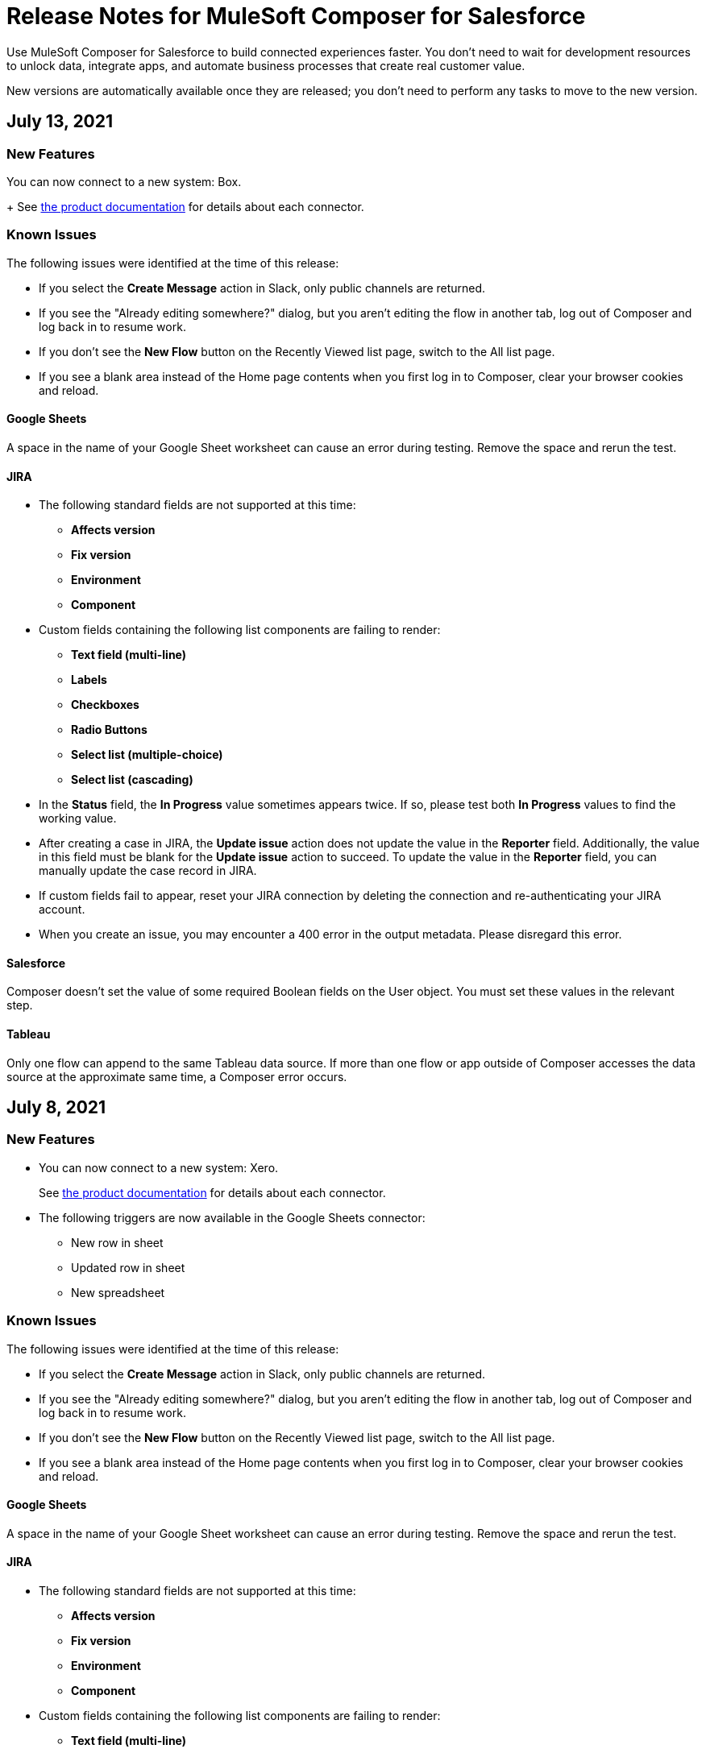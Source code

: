 = Release Notes for MuleSoft Composer for Salesforce

Use MuleSoft Composer for Salesforce to build connected experiences faster. You don't need to wait for development resources to unlock data, integrate apps, and automate business processes that create real customer value.

New versions are automatically available once they are released; you don't need to perform any tasks to move to the new version.

== July 13, 2021

=== New Features

You can now connect to a new system: Box.
+
See xref:ms_composer_reference.adoc[the product documentation] for details about each connector.

=== Known Issues

The following issues were identified at the time of this release:

* If you select the *Create Message* action in Slack, only public channels are returned.
//CCONN-765

* If you see the "Already editing somewhere?" dialog, but you aren't editing the flow in another tab, log out of Composer and log back in to resume work.
//CAPO-47

* If you don't see the *New Flow* button on the Recently Viewed list page, switch to the All list page.
//CAPP-1625

* If you see a blank area instead of the Home page contents when you first log in to Composer, clear your browser cookies and reload.
//CAPP-2051

==== Google Sheets

A space in the name of your Google Sheet worksheet can cause an error during testing. Remove the space and rerun the test.
//CCONN-735

==== JIRA

* The following standard fields are not supported at this time:

** *Affects version*
** *Fix version*
** *Environment*
** *Component*

* Custom fields containing the following list components are failing to render:

** *Text field (multi-line)*
** *Labels*
** *Checkboxes*
** *Radio Buttons*
** *Select list (multiple-choice)*
** *Select list (cascading)*

* In the *Status* field, the *In Progress* value sometimes appears twice. If so, please test both *In Progress* values to find the working value.

* After creating a case in JIRA, the *Update issue* action does not update the value in the *Reporter* field. Additionally, the value in this field must be blank for the *Update issue* action to succeed. To update the value in the *Reporter* field, you can manually update the case record in JIRA.

* If custom fields fail to appear, reset your JIRA connection by deleting the connection and re-authenticating your JIRA account.

* When you create an issue, you may encounter a 400 error in the output metadata. Please disregard this error.

==== Salesforce

Composer doesn't set the value of some required Boolean fields on the User object. You must set these values in the relevant step.
//CAPP-2009

==== Tableau

Only one flow can append to the same Tableau data source. If more than one flow or app outside of Composer accesses the data source at the approximate same time, a Composer error occurs.
//CCONN-714, copied to Tableau reference

== July 8, 2021

=== New Features

* You can now connect to a new system: Xero.
+

See xref:ms_composer_reference.adoc[the product documentation] for details about each connector.


* The following triggers are now available in the Google Sheets connector:

** New row in sheet
** Updated row in sheet
** New spreadsheet

=== Known Issues

The following issues were identified at the time of this release:

* If you select the *Create Message* action in Slack, only public channels are returned.
//CCONN-765

* If you see the "Already editing somewhere?" dialog, but you aren't editing the flow in another tab, log out of Composer and log back in to resume work.
//CAPO-47

* If you don't see the *New Flow* button on the Recently Viewed list page, switch to the All list page.
//CAPP-1625

* If you see a blank area instead of the Home page contents when you first log in to Composer, clear your browser cookies and reload.
//CAPP-2051

==== Google Sheets

A space in the name of your Google Sheet worksheet can cause an error during testing. Remove the space and rerun the test.
//CCONN-735

==== JIRA

* The following standard fields are not supported at this time:

** *Affects version*
** *Fix version*
** *Environment*
** *Component*

* Custom fields containing the following list components are failing to render:

** *Text field (multi-line)*
** *Labels*
** *Checkboxes*
** *Radio Buttons*
** *Select list (multiple-choice)*
** *Select list (cascading)*

* In the *Status* field, the *In Progress* value sometimes appears twice. If so, please test both *In Progress* values to find the working value.

* After creating a case in JIRA, the *Update issue* action does not update the value in the *Reporter* field. Additionally, the value in this field must be blank for the *Update issue* action to succeed. To update the value in the *Reporter* field, you can manually update the case record in JIRA.

* If custom fields fail to appear, reset your JIRA connection by deleting the connection and re-authenticating your JIRA account.

* When you create an issue, you may encounter a 400 error in the output metadata. Please disregard this error.

==== Salesforce

Composer doesn't set the value of some required Boolean fields on the User object. You must set these values in the relevant step.
//CAPP-2009

==== Tableau

Only one flow can append to the same Tableau data source. If more than one flow or app outside of Composer accesses the data source at the approximate same time, a Composer error occurs.
//CCONN-714, copied to Tableau reference

== June 4, 2021

=== New Features

You can now connect to a new system: Microsoft Teams.

See xref:ms_composer_reference.adoc[the product documentation] for details about each connector.

=== Known Issues

The following issues were identified at the time of this release:

* If you select the *Create Message* action in Slack, only public channels are returned.
//CCONN-765

* If you see the "Already editing somewhere?" dialog, but you aren't editing the flow in another tab, log out of Composer and log back in to resume work.
//CAPO-47

* If you don't see the *New Flow* button on the Recently Viewed list page, switch to the All list page.
//CAPP-1625

* If you see a blank area instead of the Home page contents when you first log in to Composer, clear your browser cookies and reload.
//CAPP-2051

==== Google Sheets

A space in the name of your Google Sheet worksheet can cause an error during testing. Remove the space and rerun the test.
//CCONN-735

==== Salesforce

Composer doesn't set the value of some required Boolean fields on the User object. You must set these values in the relevant step.
//CAPP-2009

==== Tableau

Only one flow can append to the same Tableau data source. If more than one flow or app outside of Composer accesses the data source at the approximate same time, a Composer error occurs.
//CCONN-714, copied to Tableau reference


== July 1, 2021

=== New Features

* You can now connect to a new system: JIRA.
+
See xref:ms_composer_reference.adoc[the product documentation] for details about each connector.

* The NetSuite connector now supports Custom Record Types for actions and triggers.

=== Known Issues

The following issues were identified at the time of this release:

* If you select the *Create Message* action in Slack, only public channels are returned.
//CCONN-765

* If you see the "Already editing somewhere?" dialog, but you aren't editing the flow in another tab, log out of Composer and log back in to resume work.
//CAPO-47

* If you don't see the *New Flow* button on the Recently Viewed list page, switch to the All list page.
//CAPP-1625

* If you see a blank area instead of the Home page contents when you first log in to Composer, clear your browser cookies and reload.
//CAPP-2051

==== Google Sheets

A space in the name of your Google Sheet worksheet can cause an error during testing. Remove the space and rerun the test.
//CCONN-735

==== JIRA

* The following standard fields are not supported at this time:

** *Affects version*
** *Fix version*
** *Environment*
** *Component*

* Custom fields containing the following list components are failing to render:

** *Text field (multi-line)*
** *Labels*
** *Checkboxes*
** *Radio Buttons*
** *Select list (multiple-choice)*
** *Select list (cascading)*

* In the *Status* field, the *In Progress* value sometimes appears twice. If so, please test both *In Progress* values to find the working value.

* After creating a case in JIRA, the *Update issue* action does not update the value in the *Reporter* field. Additionally, the value in this field must be blank for the *Update issue* action to succeed. To update the value in the *Reporter* field, you can manually update the case record in JIRA.

* If custom fields fail to appear, reset your JIRA connection by deleting the connection and re-authenticating your JIRA account.

* When you create an issue, you may encounter a 400 error in the output metadata. Please disregard this error.

==== Salesforce

Composer doesn't set the value of some required Boolean fields on the User object. You must set these values in the relevant step.
//CAPP-2009

==== Tableau

Only one flow can append to the same Tableau data source. If more than one flow or app outside of Composer accesses the data source at the approximate same time, a Composer error occurs.
//CCONN-714, copied to Tableau reference

== June 4, 2021

=== New Features

You can now connect to a new system: Microsoft Teams.

See xref:ms_composer_reference.adoc[the product documentation] for details about each connector.

=== Known Issues

The following issues were identified at the time of this release:

* If you select the *Create Message* action in Slack, only public channels are returned.
//CCONN-765

* If you see the "Already editing somewhere?" dialog, but you aren't editing the flow in another tab, log out of Composer and log back in to resume work.
//CAPO-47

* If you don't see the *New Flow* button on the Recently Viewed list page, switch to the All list page.
//CAPP-1625

* If you see a blank area instead of the Home page contents when you first log in to Composer, clear your browser cookies and reload.
//CAPP-2051

==== Google Sheets

A space in the name of your Google Sheet worksheet can cause an error during testing. Remove the space and rerun the test.
//CCONN-735

==== Salesforce

Composer doesn't set the value of some required Boolean fields on the User object. You must set these values in the relevant step.
//CAPP-2009

==== Tableau

Only one flow can append to the same Tableau data source. If more than one flow or app outside of Composer accesses the data source at the approximate same time, a Composer error occurs.
//CCONN-714, copied to Tableau reference

== June 2, 2021

=== New Features

You can now connect to two more systems: Asana and Twilio.

See xref:ms_composer_reference.adoc[the product documentation] for details about each connector.

=== Known Issues

The following issues were identified at the time of this release:

* If you select the *Create Message* action in Slack, only public channels are returned.
//CCONN-765

* If you see the "Already editing somewhere?" dialog, but you aren't editing the flow in another tab, log out of Composer and log back in to resume work.
//CAPO-47

* If you don't see the *New Flow* button on the Recently Viewed list page, switch to the All list page.
//CAPP-1625

* If you see a blank area instead of the Home page contents when you first log in to Composer, clear your browser cookies and reload.
//CAPP-2051

==== Google Sheets

A space in the name of your Google Sheet worksheet can cause an error during testing. Remove the space and rerun the test.
//CCONN-735

==== Salesforce

Composer doesn't set the value of some required Boolean fields on the User object. You must set these values in the relevant step.
//CAPP-2009

==== Tableau

Only one flow can append to the same Tableau data source. If more than one flow or app outside of Composer accesses the data source at the approximate same time, a Composer error occurs.
//CCONN-714, copied to Tableau reference

== May 19, 2021

=== New Features

You can now connect to a new system: Stripe.

See xref:ms_composer_reference.adoc[the product documentation] for details about each connector.

=== Known Issues

The following issues were identified at the time of this release:

* If you select the *Create Message* action in Slack, only public channels are returned.
//CCONN-765

* If a NetSuite data pill is used in a Slack message that also contains text, testing fails for the NetSuite to Slack flows.
//CPLAT-1288

* If a user has not completed any field mappings in the NetSuite *Update Record* action, then testing will not start.
//CPLAT-1292

* If you see the "Already editing somewhere?" dialog, but you aren't editing the flow in another tab, log out of Composer and log back in to resume work.
//CAPO-47

* If you don't see the *New Flow* button on the Recently Viewed list page, switch to the All list page.
//CAPP-1625

* If you see a blank area instead of the Home page contents when you first log in to Composer, clear your browser cookies and reload.
//CAPP-2051

==== Google Sheets

A space in the name of your Google Sheet worksheet can cause an error during testing. Remove the space and rerun the test.
//CCONN-735

==== Salesforce

Composer doesn't set the value of some required Boolean fields on the User object. You must set these values in the relevant step.
//CAPP-2009

==== Tableau

Only one flow can append to the same Tableau data source. If more than one flow or app outside of Composer accesses the data source at the approximate same time, a Composer error occurs.
//CCONN-714, copied to Tableau reference

== May 6, 2021

=== New Features

You can now expand all cards or collapse all cards on the canvas using the *Expand all* or the *Collapse all* button.

=== Known Issues

The following issues were identified at the time of this release:

* If you select the *Create Message* action in Slack, only public channels are returned.
//CCONN-765

* If a NetSuite data pill is used in a Slack message that also contains text, testing fails for the NetSuite to Slack flows.
//CPLAT-1288

* If a user has not completed any field mappings in the NetSuite *Update Record* action, then testing will not start.
//CPLAT-1292

* If you see the "Already editing somewhere?" dialog, but you aren't editing the flow in another tab, log out of Composer and log back in to resume work.
//CAPO-47

* If you don't see the *New Flow* button on the Recently Viewed list page, switch to the All list page.
//CAPP-1625

* If you see a blank area instead of the Home page contents when you first log in to Composer, clear your browser cookies and reload.
//CAPP-2051

==== Google Sheets

A space in the name of your Google Sheet worksheet can cause an error during testing. Remove the space and rerun the test.
//CCONN-735

==== Salesforce

Composer doesn't set the value of some required Boolean fields on the User object. You must set these values in the relevant step.
//CAPP-2009

==== Tableau

Only one flow can append to the same Tableau data source. If more than one flow or app outside of Composer accesses the data source at the approximate same time, a Composer error occurs.
//CCONN-714, copied to Tableau reference

== April 29, 2021

=== Known Issues

The following issues were identified at the time of this release:

* If you select the *Create Message* action in Slack, only public channels are returned.
//CCONN-765

* If a NetSuite data pill is used in a Slack message that also contains text, testing fails for the NetSuite to Slack flows.
//CPLAT-1288

* If a user has not completed any field mappings in the NetSuite *Update Record* action, then testing will not start.
//CPLAT-1292

* If you see the "Already editing somewhere?" dialog, but you aren't editing the flow in another tab, log out of Composer and log back in to resume work.
//CAPO-47

* If you don't see the *New Flow* button on the Recently Viewed list page, switch to the All list page.
//CAPP-1625

* If you see a blank area instead of the Home page contents when you first log in to Composer, clear your browser cookies and reload.
//CAPP-2051

==== Google Sheets

A space in the name of your Google Sheet worksheet can cause an error during testing. Remove the space and rerun the test.
//CCONN-735

==== Salesforce

Composer doesn't set the value of some required Boolean fields on the User object. You must set these values in the relevant step.
//CAPP-2009

==== Tableau

Only one flow can append to the same Tableau data source. If more than one flow or app outside of Composer accesses the data source at the approximate same time, a Composer error occurs.
//CCONN-714, copied to Tableau reference

== April 13, 2021

=== New Features

You can now connect to two more systems: Slack and NetSuite.

See xref:ms_composer_reference.adoc[the product documentation] for details about each connector.

* The user interface for creating a connection is easier to understand.

=== Known Issues

The following issues were identified at the time of this release:

* If you select the *Create Message* action in Slack, only public channels are returned.
//CCONN-765

* If a NetSuite data pill is used in a Slack message that also contains text, testing fails for the NetSuite to Slack flows.
//CPLAT-1288

* If a user has not completed any field mappings in the NetSuite *Update Record* action, then testing will not start.
//CPLAT-1292

* If you see the "Already editing somewhere?" dialog, but you aren't editing the flow in another tab, log out of Composer and log back in to resume work.
//CAPO-47

* If you don't see the *New Flow* button on the Recently Viewed list page, switch to the All list page.
//CAPP-1625

* If you see a blank area instead of the Home page contents when you first log in to Composer, clear your browser cookies and reload.
//CAPP-2051

==== Google Sheets

A space in the name of your Google Sheet worksheet can cause an error during testing. Remove the space and rerun the test.
//CCONN-735

==== Salesforce

* As part of the Salesforce action *Get records*, you can't query based on a Date field.
//CPLAT-1126

* Composer doesn't set the value of some required Boolean fields on the User object. You must set these values in the relevant step.
//CAPP-2009

==== Tableau

Only one flow can append to the same Tableau data source. If more than one flow or app outside of Composer accesses the data source at the approximate same time, a Composer error occurs.
//CCONN-714, copied to Tableau reference

== March 25, 2021

=== New Features

You can delete and replace a trigger step in any unactivated flow.

=== Known Issues

The following issues were identified at the time of this release.

* If you don't see the *New Flow* button on the Recently Viewed list page, switch to the All list page.
//CAPP-1625

* If you see a blank area instead of the Home page contents when you first log in to Composer, clear your browser cookies and reload.
//CAPP-2051

* You can't access the *Add Connection* button from a trigger or action once it has been created.
+
To change a connection to a new connection of the same system type:
+
. Add an action to the end of your flow, which displays the *Add Connection* button.
. Create your new connection.
. Delete the action you added.
. In the trigger or action where you want to change to the new connection, click the change icon (three dots).
. Click *Change Connection*. The new connection is listed.

==== Google Sheets

A space in the name of your Google Sheet worksheet can cause an error during testing. Remove the space and rerun the test.
//CCONN-735

==== Salesforce

* As part of the Salesforce action *Get records*, you can't query based on a Date field.
//CPLAT-1126

* Composer doesn't set the value of some required Boolean fields on the User object. You must set these values in the relevant step.
//CAPP-2009

==== Tableau

Only one flow can append to the same Tableau data source. If more than one flow or app outside of Composer accesses the data source at the approximate same time, a Composer error will occur.
//CCONN-714, copied to Tableau reference

== March 15, 2021

MuleSoft Composer for Salesforce is generally available.

=== Known Issues

The following issues were identified at the time of this release.

* If you don't see the *New Flow* button on the Recently Viewed list page, switch to the All list page.
//CAPP-1625

* If you see a blank area instead of the Home page contents when you first log in to Composer, clear your browser cookies and reload.
//CAPP-2051

* You can't access the *Add Connection* button from a trigger or action once it has been created.
+
To change a connection to a new connection of the same system type:
+
. Add an action to the end of your flow, which displays the *Add Connection* button.
. Create your new connection.
. Delete the action you added.
. In the trigger or action where you want to change to the new connection, click the change icon (three dots).
. Click *Change Connection*. The new connection is listed.

* After you create a trigger, you can't delete that step.
+
To change to a new connection on a trigger that has already been created, use one of the following workarounds:
//CAPP-1550
+
** If you want to change the data source, for example switching from Salesforce to Workday, create a new flow.
** If you want to change the instance of the same data source, but the connection for that source doesn't exist yet:
+
. Add an action to the end of your flow. In the action, create the connection you need.
. Delete the action.
. Open the trigger and use *Change Connection* to change to the new connection.

==== Google Sheets

A space in the name of your Google Sheet worksheet can cause an error during testing. Remove the space and rerun the test.
//CCONN-735

==== Salesforce

* As part of the Salesforce action *Get records*, you can't query based on a Date field.
//CPLAT-1126

* Composer doesn't set the value of some required Boolean fields on the User object. You must set these values in the relevant step.
//CAPP-2009

==== Tableau

Only one flow can append to the same Tableau data source. If more than one flow or app outside of Composer accesses the data source at the approximate same time, a Composer error will occur.
//CCONN-714, copied to Tableau reference
